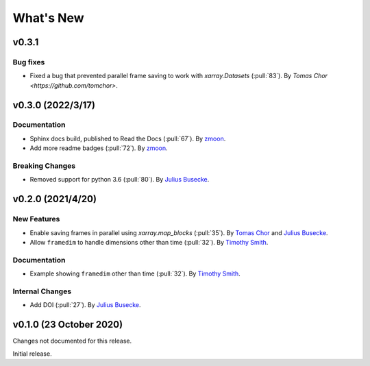 What's New
==========
v0.3.1
-------------------

Bug fixes
~~~~~~~~~~~~~
- Fixed a bug that prevented parallel frame saving to work with `xarray.Datasets` (:pull:`83`).
  By `Tomas Chor <https://github.com/tomchor>`.


v0.3.0 (2022/3/17)
-------------------

Documentation
~~~~~~~~~~~~~
- Sphinx docs build, published to Read the Docs (:pull:`67`).
  By `zmoon <https://github.com/zmoon>`_.
- Add more readme badges (:pull:`72`).
  By `zmoon <https://github.com/zmoon>`_.
  
Breaking Changes
~~~~~~~~~~~~~~~~
- Removed support for python 3.6 (:pull:`80`).
  By `Julius Busecke <https://github.com/jbusecke>`_.

v0.2.0 (2021/4/20)
------------------

New Features
~~~~~~~~~~~~
- Enable saving frames in parallel using `xarray.map_blocks` (:pull:`35`).
  By `Tomas Chor <https://github.com/tomchor>`_ and `Julius Busecke <https://github.com/jbusecke>`_.

- Allow ``framedim`` to handle dimensions other than time (:pull:`32`).
  By `Timothy Smith <https://github.com/timothyas>`_.

Documentation
~~~~~~~~~~~~~
- Example showing ``framedim`` other than time (:pull:`32`).
  By `Timothy Smith <https://github.com/timothyas>`_.

Internal Changes
~~~~~~~~~~~~~~~~
- Add DOI (:pull:`27`).
  By `Julius Busecke <https://github.com/jbusecke>`_.

v0.1.0 (23 October 2020)
------------------------
Changes not documented for this release.

Initial release.
